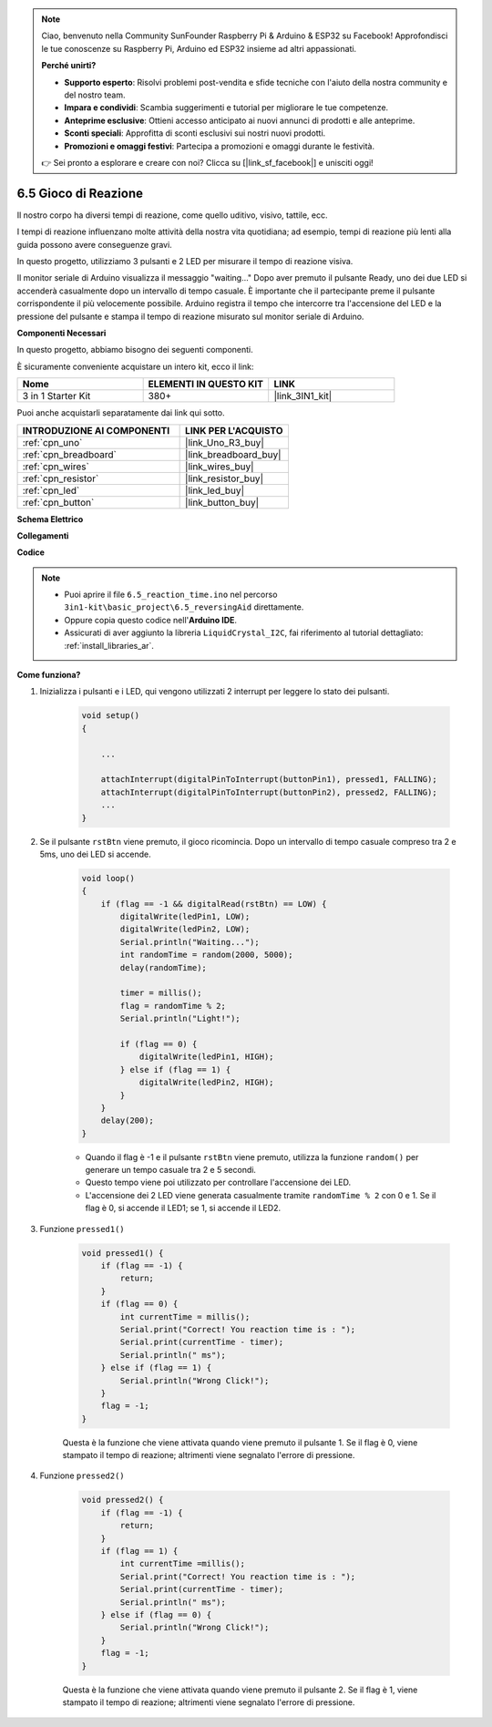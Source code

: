 .. note::

    Ciao, benvenuto nella Community SunFounder Raspberry Pi & Arduino & ESP32 su Facebook! Approfondisci le tue conoscenze su Raspberry Pi, Arduino ed ESP32 insieme ad altri appassionati.

    **Perché unirti?**

    - **Supporto esperto**: Risolvi problemi post-vendita e sfide tecniche con l'aiuto della nostra community e del nostro team.
    - **Impara e condividi**: Scambia suggerimenti e tutorial per migliorare le tue competenze.
    - **Anteprime esclusive**: Ottieni accesso anticipato ai nuovi annunci di prodotti e alle anteprime.
    - **Sconti speciali**: Approfitta di sconti esclusivi sui nostri nuovi prodotti.
    - **Promozioni e omaggi festivi**: Partecipa a promozioni e omaggi durante le festività.

    👉 Sei pronto a esplorare e creare con noi? Clicca su [|link_sf_facebook|] e unisciti oggi!

.. _ar_reaction_game:

6.5 Gioco di Reazione
==========================

Il nostro corpo ha diversi tempi di reazione, come quello uditivo, visivo, tattile, ecc.

I tempi di reazione influenzano molte attività della nostra vita quotidiana; ad esempio, tempi di reazione più lenti alla guida possono avere conseguenze gravi.

In questo progetto, utilizziamo 3 pulsanti e 2 LED per misurare il tempo di reazione visiva.

Il monitor seriale di Arduino visualizza il messaggio "waiting..."
Dopo aver premuto il pulsante Ready, uno dei due LED si accenderà casualmente dopo un intervallo di tempo casuale. È importante che il partecipante preme il pulsante corrispondente il più velocemente possibile.
Arduino registra il tempo che intercorre tra l'accensione del LED e la pressione del pulsante e stampa il tempo di reazione misurato sul monitor seriale di Arduino.

**Componenti Necessari**

In questo progetto, abbiamo bisogno dei seguenti componenti. 

È sicuramente conveniente acquistare un intero kit, ecco il link:

.. list-table::
    :widths: 20 20 20
    :header-rows: 1

    *   - Nome	
        - ELEMENTI IN QUESTO KIT
        - LINK
    *   - 3 in 1 Starter Kit
        - 380+
        - |link_3IN1_kit|

Puoi anche acquistarli separatamente dai link qui sotto.

.. list-table::
    :widths: 30 20
    :header-rows: 1

    *   - INTRODUZIONE AI COMPONENTI
        - LINK PER L'ACQUISTO

    *   - :ref:`cpn_uno`
        - |link_Uno_R3_buy|
    *   - :ref:`cpn_breadboard`
        - |link_breadboard_buy|
    *   - :ref:`cpn_wires`
        - |link_wires_buy|
    *   - :ref:`cpn_resistor`
        - |link_resistor_buy|
    *   - :ref:`cpn_led`
        - |link_led_buy|
    *   - :ref:`cpn_button`
        - |link_button_buy|

**Schema Elettrico**

.. image:: img/wiring_reaction_game.png
    :align: center

**Collegamenti**

.. image:: img/reaction_game.png
    :align: center

**Codice**

.. note::

    * Puoi aprire il file ``6.5_reaction_time.ino`` nel percorso ``3in1-kit\basic_project\6.5_reversingAid`` direttamente.
    * Oppure copia questo codice nell'**Arduino IDE**.
    
    * Assicurati di aver aggiunto la libreria ``LiquidCrystal_I2C``, fai riferimento al tutorial dettagliato: :ref:`install_libraries_ar`.

.. raw:: html

    <iframe src=https://create.arduino.cc/editor/sunfounder01/4313dd1c-e1d2-4939-ae20-0a5b82a12390/preview?embed style="height:510px;width:100%;margin:10px 0" frameborder=0></iframe>

**Come funziona?**

#. Inizializza i pulsanti e i LED, qui vengono utilizzati 2 interrupt per leggere lo stato dei pulsanti.

    .. code-block:: arduino

        void setup()
        {

            ...

            attachInterrupt(digitalPinToInterrupt(buttonPin1), pressed1, FALLING);
            attachInterrupt(digitalPinToInterrupt(buttonPin2), pressed2, FALLING);
            ...
        }

#. Se il pulsante ``rstBtn`` viene premuto, il gioco ricomincia. Dopo un intervallo di tempo casuale compreso tra 2 e 5ms, uno dei LED si accende.

    .. code-block:: arduino

        void loop()
        {
            if (flag == -1 && digitalRead(rstBtn) == LOW) {
                digitalWrite(ledPin1, LOW);
                digitalWrite(ledPin2, LOW);
                Serial.println("Waiting...");
                int randomTime = random(2000, 5000);
                delay(randomTime);

                timer = millis();
                flag = randomTime % 2;
                Serial.println("Light!");

                if (flag == 0) {
                    digitalWrite(ledPin1, HIGH);
                } else if (flag == 1) {
                    digitalWrite(ledPin2, HIGH);
                }
            }
            delay(200);
        }

    * Quando il flag è -1 e il pulsante ``rstBtn`` viene premuto, utilizza la funzione ``random()`` per generare un tempo casuale tra 2 e 5 secondi.
    * Questo tempo viene poi utilizzato per controllare l'accensione dei LED.
    * L'accensione dei 2 LED viene generata casualmente tramite ``randomTime % 2`` con 0 e 1. Se il flag è 0, si accende il LED1; se 1, si accende il LED2.

#. Funzione ``pressed1()``

    .. code-block:: arduino

        void pressed1() {
            if (flag == -1) {
                return;
            }
            if (flag == 0) {
                int currentTime = millis();
                Serial.print("Correct! You reaction time is : ");
                Serial.print(currentTime - timer);
                Serial.println(" ms");
            } else if (flag == 1) {
                Serial.println("Wrong Click!");
            }
            flag = -1;
        }

    Questa è la funzione che viene attivata quando viene premuto il pulsante 1. Se il flag è 0, viene stampato il tempo di reazione; altrimenti viene segnalato l'errore di pressione.

#. Funzione ``pressed2()``

    .. code-block:: arduino

        void pressed2() {
            if (flag == -1) {
                return;
            }
            if (flag == 1) {
                int currentTime =millis();
                Serial.print("Correct! You reaction time is : ");
                Serial.print(currentTime - timer);
                Serial.println(" ms");
            } else if (flag == 0) {
                Serial.println("Wrong Click!");
            }
            flag = -1;
        }

    Questa è la funzione che viene attivata quando viene premuto il pulsante 2. Se il flag è 1, viene stampato il tempo di reazione; altrimenti viene segnalato l'errore di pressione.
